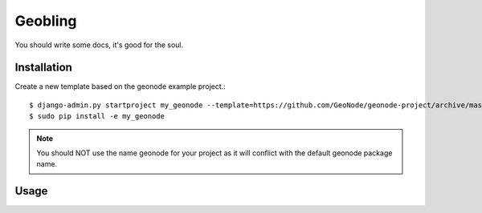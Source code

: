 Geobling
========================

You should write some docs, it's good for the soul.

Installation
------------

Create a new template based on the geonode example project.::
    
    $ django-admin.py startproject my_geonode --template=https://github.com/GeoNode/geonode-project/archive/master.zip -epy,rst,yml
    $ sudo pip install -e my_geonode

.. note:: You should NOT use the name geonode for your project as it will conflict with the default geonode package name.

Usage
-----

